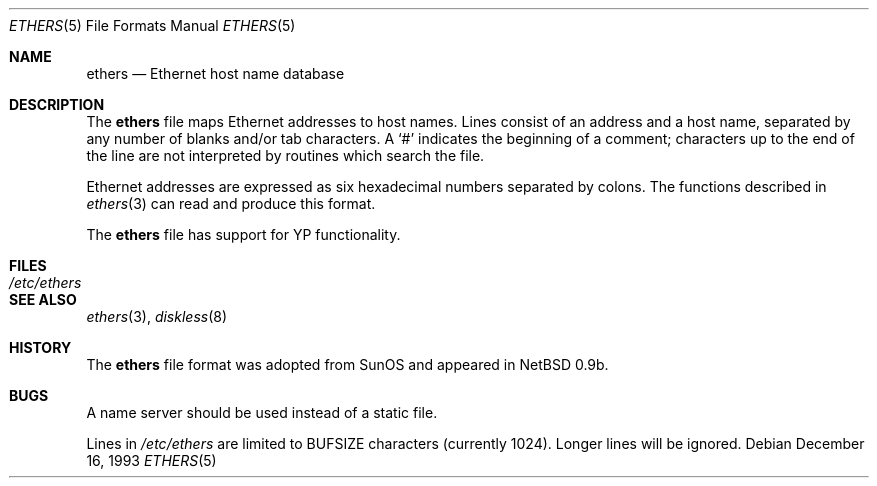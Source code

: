.\"	$OpenBSD: src/share/man/man5/ethers.5,v 1.14 2003/06/06 13:28:13 jmc Exp $
.\"	$NetBSD: ethers.5,v 1.2 1994/11/30 19:31:16 jtc Exp $
.\"
.\"     Written by Roland McGrath <roland@frob.com>.  Public domain.
.\"
.Dd December 16, 1993
.Dt ETHERS 5
.Os
.Sh NAME
.Nm ethers
.Nd Ethernet host name database
.Sh DESCRIPTION
The
.Nm
file maps Ethernet addresses to host names.
Lines consist of an address and a host name, separated by any number
of blanks and/or tab characters.
A
.Ql #
indicates the beginning of a comment; characters up to the end of
the line are not interpreted by routines which search the file.
.Pp
Ethernet addresses are expressed as six hexadecimal numbers separated by
colons.
The functions described in
.Xr ethers 3
can read and produce this format.
.Pp
The
.Nm
file has support for YP functionality.
.Sh FILES
.Bl -tag -width /etc/ethers -compact
.It Pa /etc/ethers
.El
.Sh SEE ALSO
.Xr ethers 3 ,
.Xr diskless 8
.Sh HISTORY
The
.Nm
file format was adopted from SunOS and appeared in
.Nx
0.9b.
.Sh BUGS
A name server should be used instead of a static file.
.Pp
Lines in
.Pa /etc/ethers
are limited to
.Dv BUFSIZE
characters (currently 1024).
Longer lines will be ignored.
